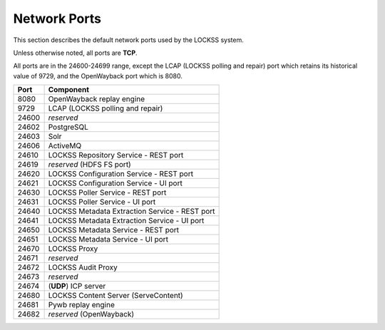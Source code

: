 =============
Network Ports
=============

This section describes the default network ports used by the LOCKSS system.

Unless otherwise noted, all ports are **TCP**.

All ports are in the 24600-24699 range, except the LCAP (LOCKSS polling and repair) port which retains its historical value of 9729, and the OpenWayback port which is 8080.

===== =========
Port  Component
===== =========
8080  OpenWayback replay engine
9729  LCAP (LOCKSS polling and repair)
24600 *reserved*
24602 PostgreSQL
24603 Solr
24606 ActiveMQ
24610 LOCKSS Repository Service - REST port
24619 *reserved* (HDFS FS port)
24620 LOCKSS Configuration Service - REST port
24621 LOCKSS Configuration Service - UI port
24630 LOCKSS Poller Service - REST port
24631 LOCKSS Poller Service - UI port
24640 LOCKSS Metadata Extraction Service - REST port
24641 LOCKSS Metadata Extraction Service - UI port
24650 LOCKSS Metadata Service - REST port
24651 LOCKSS Metadata Service - UI port
24670 LOCKSS Proxy
24671 *reserved*
24672 LOCKSS Audit Proxy
24673 *reserved*
24674 (**UDP**) ICP server
24680 LOCKSS Content Server (ServeContent)
24681 Pywb replay engine
24682 *reserved* (OpenWayback)
===== =========
